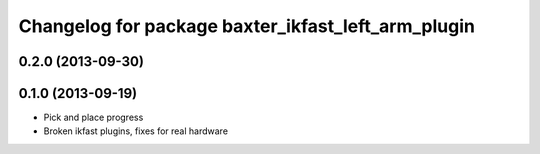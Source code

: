 ^^^^^^^^^^^^^^^^^^^^^^^^^^^^^^^^^^^^^^^^^^^^^^^^^^^
Changelog for package baxter_ikfast_left_arm_plugin
^^^^^^^^^^^^^^^^^^^^^^^^^^^^^^^^^^^^^^^^^^^^^^^^^^^

0.2.0 (2013-09-30)
------------------

0.1.0 (2013-09-19)
------------------
* Pick and place progress
* Broken ikfast plugins, fixes for real hardware
